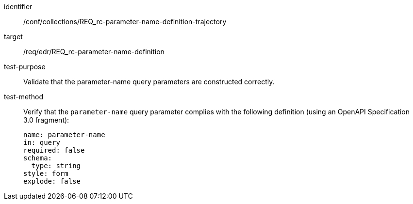 //Autogenerated file - DO NOT EDIT
[[ats_collections_rc-parameter-name-definition-trajectory]]
[abstract_test]
====
[%metadata]
identifier:: /conf/collections/REQ_rc-parameter-name-definition-trajectory
target:: /req/edr/REQ_rc-parameter-name-definition
test-purpose:: Validate that the parameter-name query parameters are constructed correctly.
test-method::
+
--
Verify that the `parameter-name` query parameter complies with the following definition (using an OpenAPI Specification 3.0 fragment):

[source,YAML]
----
name: parameter-name
in: query
required: false
schema:
  type: string
style: form
explode: false
----
--
====